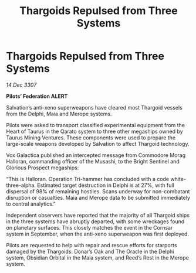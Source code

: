 :PROPERTIES:
:ID:       45f941a5-7338-456a-b6d8-9664e22ea1f6
:END:
#+title: Thargoids Repulsed from Three Systems
#+filetags: :galnet:

* Thargoids Repulsed from Three Systems

/14 Dec 3307/

*Pilots’ Federation ALERT* 

Salvation’s anti-xeno superweapons have cleared most Thargoid vessels from the Delphi, Maia and Merope systems. 

Pilots were asked to transport classified experimental equipment from the Heart of Taurus in the Qarato system to three other megaships owned by Taurus Mining Ventures. These components were used to prepare the large-scale weapons developed by Salvation to affect Thargoid technology. 

Vox Galactica published an intercepted message from Commodore Morag Halloran, commanding officer of the Musashi, to the Bright Sentinel and Glorious Prospect megaships: 

“This is Halloran. Operation Tri-hammer has concluded with a code white-three-alpha. Estimated target destruction in Delphi is at 27%, with full dispersal of 98% of remaining hostiles. Scans underway for non-combatant disruption or casualties. Maia and Merope data to be submitted immediately to central analytics.”  

Independent observers have reported that the majority of all Thargoid ships in the three systems have abruptly departed, with some wreckages found on planetary surfaces. This closely matches the event in the Cornsar system in September, when the anti-xeno superweapon was first deployed. 

Pilots are requested to help with repair and rescue efforts for starports damaged by the Thargoids: Donar’s Oak and The Oracle in the Delphi system, Obsidian Orbital in the Maia system, and Reed’s Rest in the Merope system.
